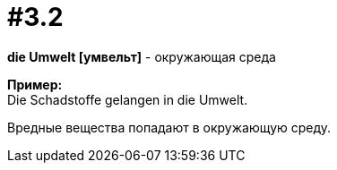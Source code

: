 [#16_003_2]
= #3.2
:hardbreaks:

*die Umwelt [умвельт]* - окружающая среда

*Пример:*
Die Schadstoffe gelangen in die Umwelt.

Вредные вещества попадают в окружающую среду.